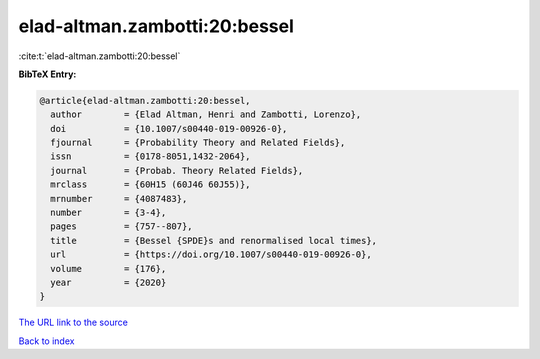 elad-altman.zambotti:20:bessel
==============================

:cite:t:`elad-altman.zambotti:20:bessel`

**BibTeX Entry:**

.. code-block:: bibtex

   @article{elad-altman.zambotti:20:bessel,
     author        = {Elad Altman, Henri and Zambotti, Lorenzo},
     doi           = {10.1007/s00440-019-00926-0},
     fjournal      = {Probability Theory and Related Fields},
     issn          = {0178-8051,1432-2064},
     journal       = {Probab. Theory Related Fields},
     mrclass       = {60H15 (60J46 60J55)},
     mrnumber      = {4087483},
     number        = {3-4},
     pages         = {757--807},
     title         = {Bessel {SPDE}s and renormalised local times},
     url           = {https://doi.org/10.1007/s00440-019-00926-0},
     volume        = {176},
     year          = {2020}
   }

`The URL link to the source <https://doi.org/10.1007/s00440-019-00926-0>`__


`Back to index <../By-Cite-Keys.html>`__
